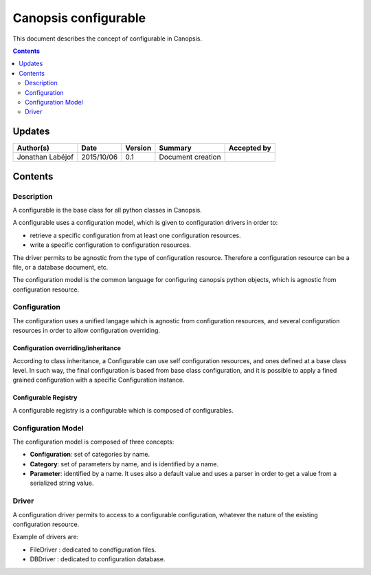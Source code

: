 .. _FR__Configurable:

=====================
Canopsis configurable
=====================

This document describes the concept of configurable in Canopsis.

.. contents::
   :depth: 2

-------
Updates
-------

.. csv-table::
   :header: "Author(s)", "Date", "Version", "Summary", "Accepted by"

   "Jonathan Labéjof", "2015/10/06", "0.1", "Document creation", ""

--------
Contents
--------

Description
===========

A configurable is the base class for all python classes in Canopsis.

A configurable uses a configuration model, which is given to configuration drivers in order to:

- retrieve a specific configuration from at least one configuration resources.
- write a specific configuration to configuration resources.

The driver permits to be agnostic from the type of configuration resource. Therefore a configuration resource can be a file, or a database document, etc.

The configuration model is the common language for configuring canopsis python objects, which is agnostic from configuration resource.

.. _FR__Configurable__configuration:

Configuration
=============

The configuration uses a unified langage which is agnostic from configuration resources, and several configuration resources in order to allow configuration overriding.

.. _FR__Configurable__Configuration__Overriding:

Configuration overriding/inheritance
------------------------------------

According to class inheritance, a Configurable can use self configuration resources, and ones defined at a base class level. In such way, the final configuration is based from base class configuration, and it is possible to apply a fined grained configuration with a specific Configuration instance.

.. _FR__Configurable__Registry:

Configurable Registry
---------------------

A configurable registry is a configurable which is composed of configurables.

.. _FR__Configurable__Model:

Configuration Model
===================

The configuration model is composed of three concepts:

- **Configuration**: set of categories by name.
- **Category**: set of parameters by name, and is identified by a name.
- **Parameter**: identified by a name. It uses also a default value and uses a parser in order to get a value from a serialized string value.

.. _FR__Configurable__Driver:

Driver
======

A configuration driver permits to access to a configurable configuration, whatever the nature of the existing configuration resource.

Example of drivers are:

- FileDriver : dedicated to condfiguration files.
- DBDriver : dedicated to configuration database.
